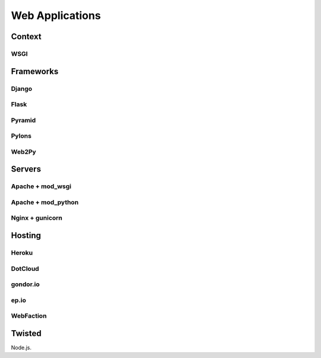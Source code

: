 Web Applications
================


Context
:::::::


WSGI
----


Frameworks
::::::::::


Django
------


Flask
-----


Pyramid
-------


Pylons
------


Web2Py
------


Servers
:::::::

Apache + mod_wsgi
-----------------

Apache + mod_python
-------------------


Nginx + gunicorn
----------------


Hosting
:::::::

Heroku
------

DotCloud
--------

gondor.io
---------

ep.io
-----

WebFaction
-----------


Twisted
:::::::


Node.js.
